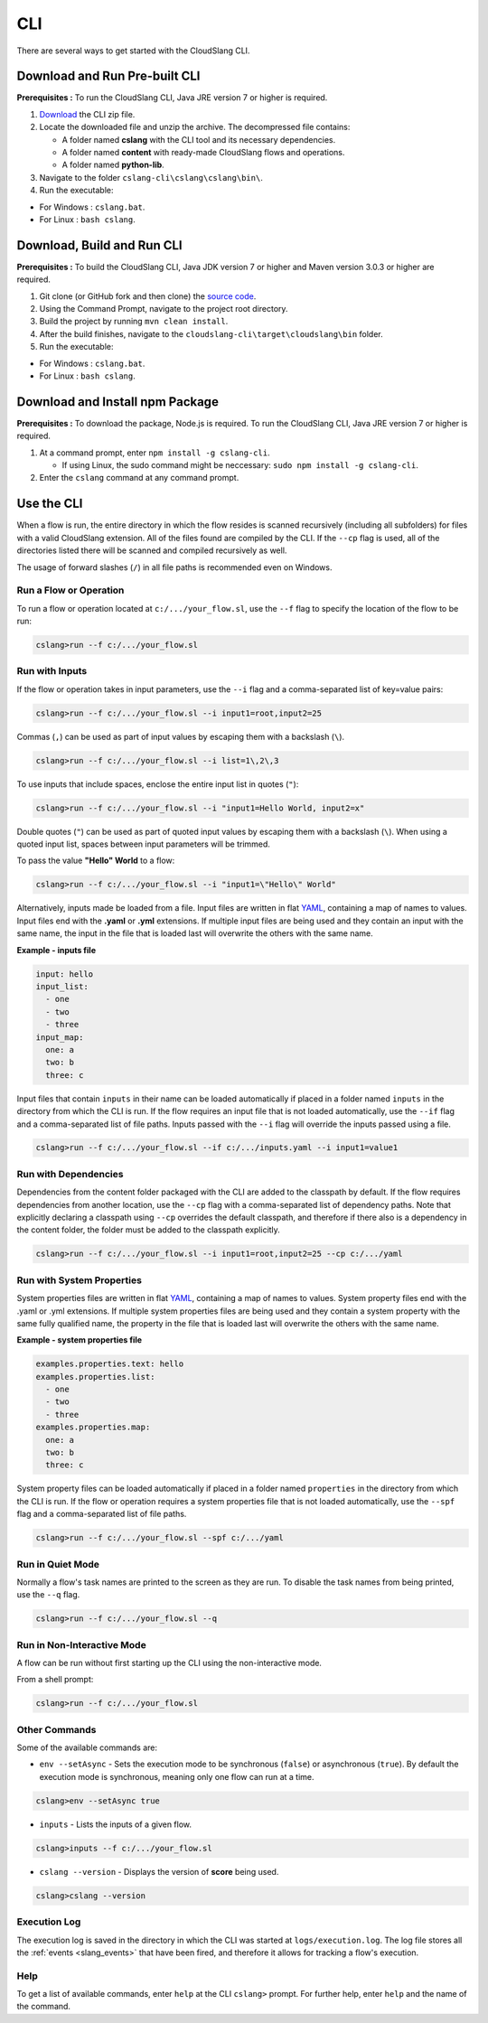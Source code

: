 CLI
+++

There are several ways to get started with the CloudSlang CLI.

Download and Run Pre-built CLI
==============================

**Prerequisites :** To run the CloudSlang CLI, Java JRE version 7 or
higher is required.

1. `Download <http://cloudslang.io/download>`__ the CLI zip file.
2. Locate the downloaded file and unzip the archive.
   The decompressed file contains:

   -  A folder named **cslang** with the CLI tool and its necessary
      dependencies.
   -  A folder named **content** with ready-made CloudSlang flows and
      operations.
   -  A folder named **python-lib**.

3. Navigate to the folder ``cslang-cli\cslang\cslang\bin\``.
4. Run the executable:

-  For Windows : ``cslang.bat``.
-  For Linux : ``bash cslang``.

Download, Build and Run CLI
===========================

**Prerequisites :** To build the CloudSlang CLI, Java JDK version 7 or
higher and Maven version 3.0.3 or higher are required.

1. Git clone (or GitHub fork and then clone) the `source
   code <https://github.com/cloudslang/cloud-slang>`__.
2. Using the Command Prompt, navigate to the project root directory.
3. Build the project by running ``mvn clean install``.
4. After the build finishes, navigate to the
   ``cloudslang-cli\target\cloudslang\bin`` folder.
5. Run the executable:

-  For Windows : ``cslang.bat``.
-  For Linux : ``bash cslang``.

Download and Install npm Package
================================

**Prerequisites :** To download the package, Node.js is required. To run
the CloudSlang CLI, Java JRE version 7 or higher is required.

1. At a command prompt, enter ``npm install -g cslang-cli``.

   -  If using Linux, the sudo command might be neccessary:
      ``sudo npm install -g cslang-cli``.

2. Enter the ``cslang`` command at any command prompt.

.. _use_the_cli:

Use the CLI
===========

When a flow is run, the entire directory in which the flow resides is
scanned recursively (including all subfolders) for files with a valid
CloudSlang extension. All of the files found are compiled by the CLI. If
the ``--cp`` flag is used, all of the directories listed there will be
scanned and compiled recursively as well.

The usage of forward slashes (``/``) in all file paths is recommended
even on Windows.

Run a Flow or Operation
-----------------------

To run a flow or operation located at ``c:/.../your_flow.sl``, use the
``--f`` flag to specify the location of the flow to be run:

.. code:: bash

    cslang>run --f c:/.../your_flow.sl

Run with Inputs
---------------

If the flow or operation takes in input parameters, use the ``--i`` flag
and a comma-separated list of key=value pairs:

.. code:: bash

    cslang>run --f c:/.../your_flow.sl --i input1=root,input2=25

Commas (``,``) can be used as part of input values by escaping them with
a backslash (``\``).

.. code:: bash

    cslang>run --f c:/.../your_flow.sl --i list=1\,2\,3

To use inputs that include spaces, enclose the entire input list in
quotes (``"``):

.. code:: bash

    cslang>run --f c:/.../your_flow.sl --i "input1=Hello World, input2=x"

Double quotes (``"``) can be used as part of quoted input values by
escaping them with a backslash (``\``). When using a quoted input list,
spaces between input parameters will be trimmed.

To pass the value **"Hello" World** to a flow:

.. code:: bash

    cslang>run --f c:/.../your_flow.sl --i "input1=\"Hello\" World"

Alternatively, inputs made be loaded from a file. Input files are
written in flat `YAML <http://www.yaml.org>`__, containing a map of
names to values. Input files end with the **.yaml** or **.yml**
extensions. If multiple input files are being used and they contain an
input with the same name, the input in the file that is loaded last will
overwrite the others with the same name.

**Example - inputs file**

.. code:: yaml

    input: hello
    input_list:
      - one
      - two
      - three
    input_map:
      one: a
      two: b
      three: c

Input files that contain ``inputs`` in their name can be loaded
automatically if placed in a folder named ``inputs`` in the directory
from which the CLI is run. If the flow requires an input file that is
not loaded automatically, use the ``--if`` flag and a comma-separated
list of file paths. Inputs passed with the ``--i`` flag will override
the inputs passed using a file.

.. code:: bash

    cslang>run --f c:/.../your_flow.sl --if c:/.../inputs.yaml --i input1=value1

.. _run_with_dependencies:

Run with Dependencies
---------------------

Dependencies from the content folder packaged with the CLI are added to
the classpath by default. If the flow requires dependencies from another
location, use the ``--cp`` flag with a comma-separated list of
dependency paths. Note that explicitly declaring a classpath using
``--cp`` overrides the default classpath, and therefore if there also is
a dependency in the content folder, the folder must be added to the
classpath explicitly.

.. code:: bash

    cslang>run --f c:/.../your_flow.sl --i input1=root,input2=25 --cp c:/.../yaml

.. _run_with_system_properties:

Run with System Properties
--------------------------

System properties files are written in flat
`YAML <http://www.yaml.org>`__, containing a map of names to values.
System property files end with the .yaml or .yml extensions. If multiple
system properties files are being used and they contain a system
property with the same fully qualified name, the property in the file
that is loaded last will overwrite the others with the same name.

**Example - system properties file**

.. code:: yaml

    examples.properties.text: hello
    examples.properties.list:
      - one
      - two
      - three
    examples.properties.map:
      one: a
      two: b
      three: c

System property files can be loaded automatically if placed in a folder
named ``properties`` in the directory from which the CLI is run. If the
flow or operation requires a system properties file that is not loaded
automatically, use the ``--spf`` flag and a comma-separated list of file
paths.

.. code:: bash

    cslang>run --f c:/.../your_flow.sl --spf c:/.../yaml

Run in Quiet Mode
-----------------

Normally a flow's task names are printed to the screen as they are run.
To disable the task names from being printed, use the ``--q`` flag.

.. code:: bash

    cslang>run --f c:/.../your_flow.sl --q

Run in Non-Interactive Mode
---------------------------

A flow can be run without first starting up the CLI using the
non-interactive mode.

From a shell prompt:

.. code:: bash

    cslang>run --f c:/.../your_flow.sl

Other Commands
--------------

Some of the available commands are:

-  ``env --setAsync`` - Sets the execution mode to be synchronous
   (``false``) or asynchronous (``true``). By default the execution mode
   is synchronous, meaning only one flow can run at a time.

.. code:: bash

    cslang>env --setAsync true

-  ``inputs`` - Lists the inputs of a given flow.

.. code:: bash

    cslang>inputs --f c:/.../your_flow.sl

-  ``cslang --version`` - Displays the version of **score** being used.

.. code:: bash

    cslang>cslang --version

.. _execution_log:

Execution Log
-------------

The execution log is saved in the directory in which the CLI was started
at ``logs/execution.log``. The log file stores all the
:ref:`events <slang_events>` that have been fired, and
therefore it allows for tracking a flow's execution.

Help
----

To get a list of available commands, enter ``help`` at the CLI
``cslang>`` prompt. For further help, enter ``help`` and the name of the
command.
